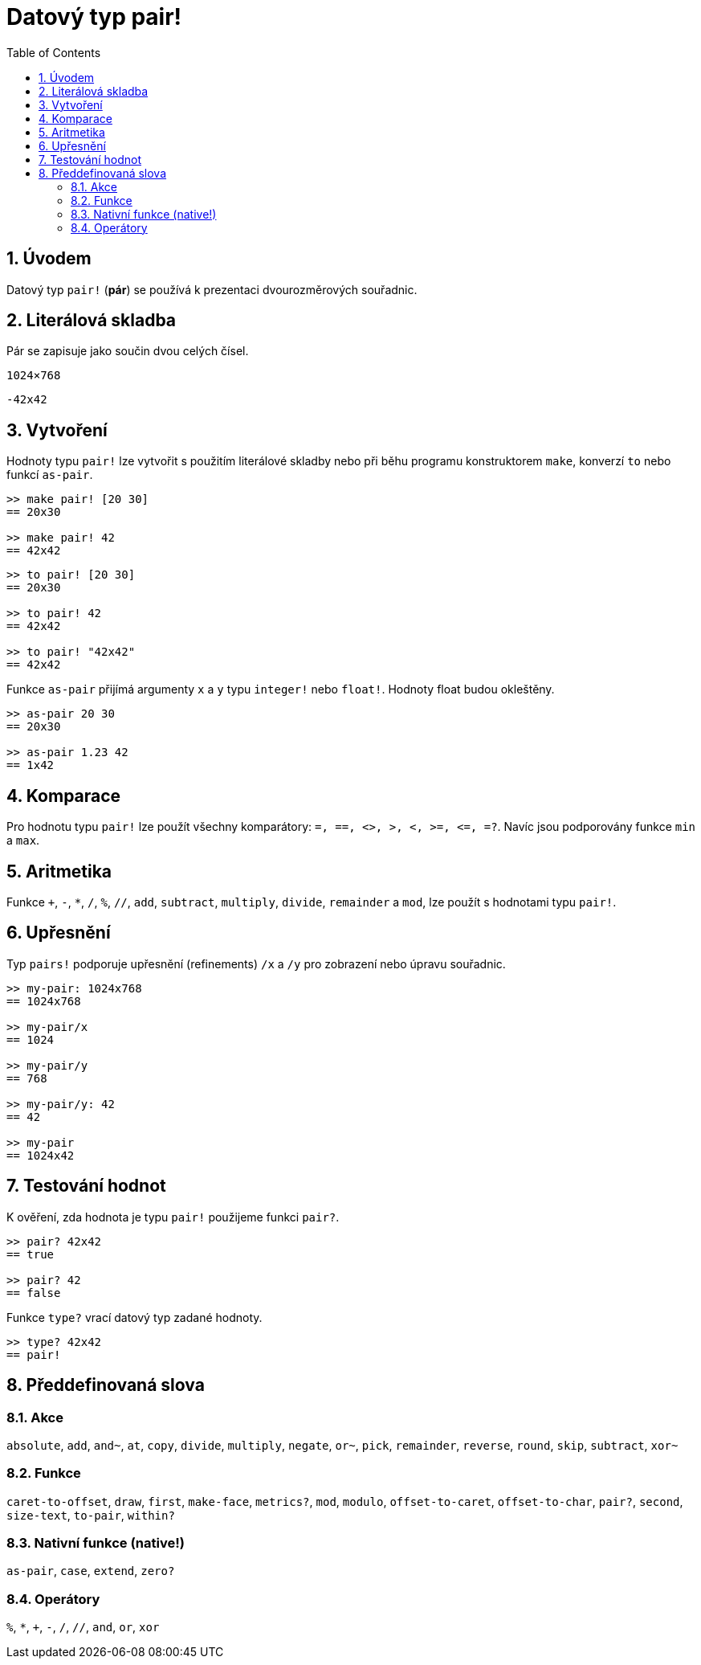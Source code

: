 = Datový typ pair!
:toc:
:numbered:


== Úvodem

Datový typ `pair!` (*pár*) se používá k prezentaci dvourozměrových souřadnic.

== Literálová skladba

Pár se zapisuje jako součin dvou celých čísel.


`1024×768`

`-42x42`


== Vytvoření

Hodnoty typu `pair!` lze vytvořit s použitím literálové skladby nebo při běhu programu konstruktorem `make`, konverzí `to` nebo funkcí `as-pair`.

----
>> make pair! [20 30]
== 20x30

>> make pair! 42
== 42x42
----


----
>> to pair! [20 30]
== 20x30

>> to pair! 42
== 42x42

>> to pair! "42x42"
== 42x42
----

Funkce `as-pair` přijímá argumenty `x` a `y` typu `integer!` nebo `float!`. Hodnoty float budou okleštěny.

----
>> as-pair 20 30
== 20x30

>> as-pair 1.23 42
== 1x42
----

== Komparace

Pro hodnotu typu `pair!` lze použít všechny komparátory: `=, ==, <>, >, <, >=, &lt;=, =?`. Navíc jsou podporovány funkce `min` a `max`.



== Aritmetika

Funkce `+`, `-`, `*`, `/`, `%`, `//`, `add`, `subtract`, `multiply`, `divide`, `remainder` a `mod`, lze použít s hodnotami typu `pair!`.


== Upřesnění

Typ `pairs!` podporuje upřesnění (refinements) `/x` a `/y` pro zobrazení nebo úpravu souřadnic.

----
>> my-pair: 1024x768
== 1024x768

>> my-pair/x
== 1024

>> my-pair/y
== 768

>> my-pair/y: 42
== 42

>> my-pair
== 1024x42
----



== Testování hodnot

K ověření, zda hodnota je typu `pair!` použijeme funkci `pair?`.

----
>> pair? 42x42
== true

>> pair? 42
== false
----

Funkce `type?` vrací datový typ zadané hodnoty.

----
>> type? 42x42
== pair!
----


== Předdefinovaná slova


=== Akce 

`absolute`, `add`, `and~`, `at`, `copy`, `divide`, `multiply`, `negate`, `or~`, `pick`, `remainder`, `reverse`, `round`, `skip`, `subtract`, `xor~`

=== Funkce

`caret-to-offset`, `draw`, `first`, `make-face`, `metrics?`, `mod`, `modulo`, `offset-to-caret`, `offset-to-char`, `pair?`, `second`, `size-text`, `to-pair`, `within?`

=== Nativní funkce (native!)

`as-pair`, `case`, `extend`, `zero?`


=== Operátory

`%`, `*`, `+`, `-`, `/`, `//`, `and`, `or`, `xor`

